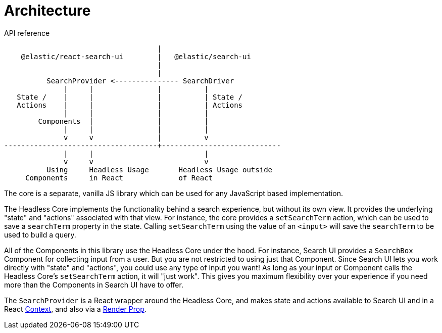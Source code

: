 [[api-architecture]]
= Architecture

++++
<titleabbrev>API reference</titleabbrev>
++++

// :keywords: architecture

[source,txt]
----
                                    |
    @elastic/react-search-ui        |   @elastic/search-ui
                                    |
                                    |
          SearchProvider <--------------- SearchDriver
              |     |               |          |
   State /    |     |               |          | State /
   Actions    |     |               |          | Actions
              |     |               |          |
        Components  |               |          |
              |     |               |          |
              v     v               |          v
------------------------------------+----------------------------
              |     |                          |
              v     v                          v
          Using     Headless Usage       Headless Usage outside
     Components     in React             of React
----

The core is a separate, vanilla JS library which can be used for any JavaScript based implementation.

The Headless Core implements the functionality behind a search experience, but without its own view. It provides the underlying "state" and "actions" associated with that view. For instance, the core provides a `setSearchTerm` action, which can be used to save a `searchTerm` property in the state. Calling `setSearchTerm` using the value of an `<input>` will save the `searchTerm` to be used to build a query.

All of the Components in this library use the Headless Core under the hood. For instance, Search UI provides a `SearchBox` Component for collecting input from a user. But you are not restricted to using just that Component. Since Search UI lets you work directly with "state" and "actions", you could use any type of input you want! As long as your input or Component calls the Headless Core's `setSearchTerm` action, it will "just work". This gives you maximum flexibility over your experience if you need more than the Components in Search UI have to offer.

The `SearchProvider` is a React wrapper around the Headless Core, and makes state and actions available to Search UI
and in a React https://reactjs.org/docs/context.html[Context], and also via a
https://reactjs.org/docs/render-props.html[Render Prop].
